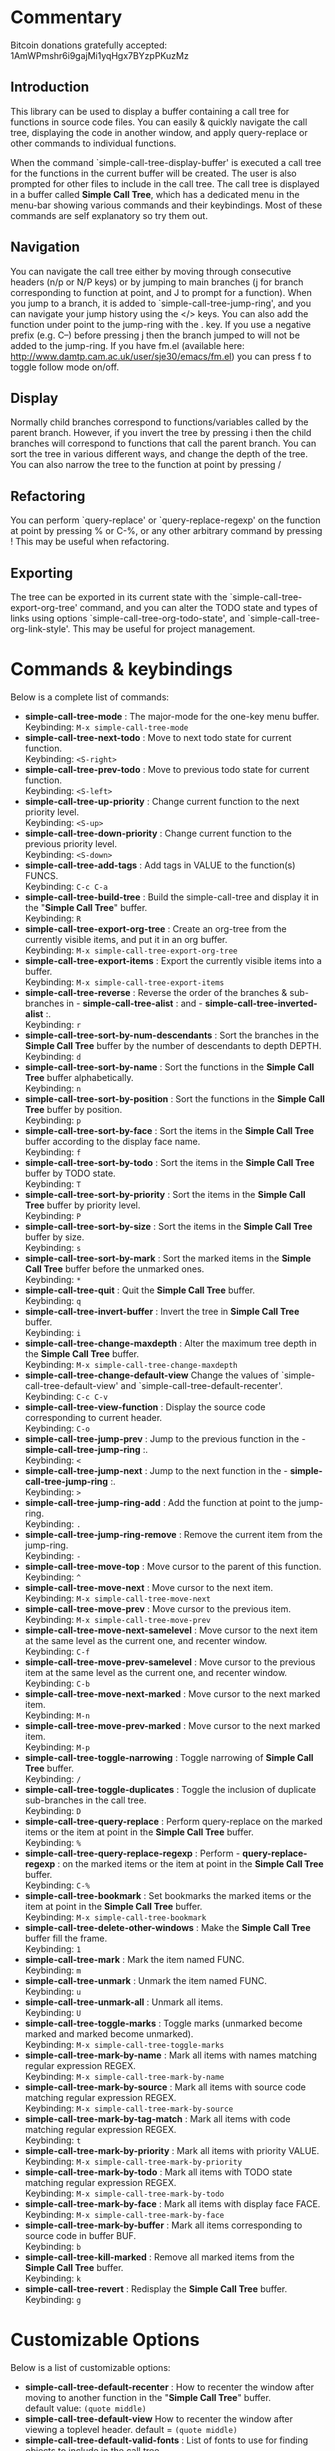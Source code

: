 * Commentary
 Bitcoin donations gratefully accepted: 1AmWPmshr6i9gajMi1yqHgx7BYzpPKuzMz

** Introduction
 This library can be used to display a buffer containing a call tree for 
 functions in source code files. You can easily & quickly navigate the 
 call tree, displaying the code in another window, and apply query-replace 
 or other commands to individual functions.

 [[./screenshot.png]]

 When the command `simple-call-tree-display-buffer' is executed
 a call tree for the functions in the current buffer will be created.
 The user is also prompted for other files to include in the call tree.
 The call tree is displayed in a buffer called *Simple Call Tree*,
 which has a dedicated menu in the menu-bar showing various commands
 and their keybindings. Most of these commands are self explanatory
 so try them out.

** Navigation
 You can navigate the call tree either by moving through consecutive
 headers (n/p or N/P keys) or by jumping to main branches (j for branch
 corresponding to function at point, and J to prompt for a function).
 When you jump to a branch, it is added to `simple-call-tree-jump-ring',
 and you can navigate your jump history using the </> keys.
 You can also add the function under point to the jump-ring with the . key.
 If you use a negative prefix (e.g. C--) before pressing j then the branch
 jumped to will not be added to the jump-ring.
 If you have fm.el (available here: http://www.damtp.cam.ac.uk/user/sje30/emacs/fm.el)
 you can press f to toggle follow mode on/off.

** Display
 Normally child branches correspond to functions/variables called by the parent
 branch. However, if you invert the tree by pressing i then the child branches
 will correspond to functions that call the parent branch.
 You can sort the tree in various different ways, and change the depth of the tree.
 You can also narrow the tree to the function at point by pressing /

** Refactoring
 You can perform `query-replace' or `query-replace-regexp' on the function at
 point by pressing % or C-%, or any other arbitrary command by pressing !
 This may be useful when refactoring.

** Exporting
 The tree can be exported in its current state with the `simple-call-tree-export-org-tree'
 command, and you can alter the TODO state and types of links using options `simple-call-tree-org-todo-state',
 and `simple-call-tree-org-link-style'. This may be useful for project management.

* Commands & keybindings

 Below is a complete list of commands:

   - *simple-call-tree-mode* :
    The major-mode for the one-key menu buffer.\\
    Keybinding: =M-x simple-call-tree-mode=
   - *simple-call-tree-next-todo* :
    Move to next todo state for current function.\\
    Keybinding: =<S-right>=
   - *simple-call-tree-prev-todo* :
    Move to previous todo state for current function.\\
    Keybinding: =<S-left>=
   - *simple-call-tree-up-priority* :
    Change current function to the next priority level.\\
    Keybinding: =<S-up>=
   - *simple-call-tree-down-priority* :
    Change current function to the previous priority level.\\
    Keybinding: =<S-down>=
   - *simple-call-tree-add-tags* :
    Add tags in VALUE to the function(s) FUNCS.\\
    Keybinding: =C-c C-a=
   - *simple-call-tree-build-tree* :
    Build the simple-call-tree and display it in the "*Simple Call Tree*" buffer.\\
    Keybinding: =R=
   - *simple-call-tree-export-org-tree* :
    Create an org-tree from the currently visible items, and put it in an org buffer.\\
    Keybinding: =M-x simple-call-tree-export-org-tree=
   - *simple-call-tree-export-items* :
    Export the currently visible items into a buffer.\\
    Keybinding: =M-x simple-call-tree-export-items=
   - *simple-call-tree-reverse* :
    Reverse the order of the branches & sub-branches in  - *simple-call-tree-alist* : and  - *simple-call-tree-inverted-alist* :.\\
    Keybinding: =r=
   - *simple-call-tree-sort-by-num-descendants* :
    Sort the branches in the *Simple Call Tree* buffer by the number of descendants to depth DEPTH.\\
    Keybinding: =d=
   - *simple-call-tree-sort-by-name* :
    Sort the functions in the *Simple Call Tree* buffer alphabetically.\\
    Keybinding: =n=
   - *simple-call-tree-sort-by-position* :
    Sort the functions in the *Simple Call Tree* buffer by position.\\
    Keybinding: =p=
   - *simple-call-tree-sort-by-face* :
    Sort the items in the *Simple Call Tree* buffer according to the display face name.\\
    Keybinding: =f=
   - *simple-call-tree-sort-by-todo* :
    Sort the items in the *Simple Call Tree* buffer by TODO state.\\
    Keybinding: =T=
   - *simple-call-tree-sort-by-priority* :
    Sort the items in the *Simple Call Tree* buffer by priority level.\\
    Keybinding: =P=
   - *simple-call-tree-sort-by-size* :
    Sort the items in the *Simple Call Tree* buffer by size.\\
    Keybinding: =s=
   - *simple-call-tree-sort-by-mark* :
    Sort the marked items in the *Simple Call Tree* buffer before the unmarked ones.\\
    Keybinding: =*=
   - *simple-call-tree-quit* :
    Quit the *Simple Call Tree* buffer.\\
    Keybinding: =q=
   - *simple-call-tree-invert-buffer* :
    Invert the tree in *Simple Call Tree* buffer.\\
    Keybinding: =i=
   - *simple-call-tree-change-maxdepth* :
    Alter the maximum tree depth in the *Simple Call Tree* buffer.\\
    Keybinding: =M-x simple-call-tree-change-maxdepth=
   - *simple-call-tree-change-default-view*
    Change the values of `simple-call-tree-default-view' and `simple-call-tree-default-recenter'.
    Keybinding: =C-c C-v=
   - *simple-call-tree-view-function* :
    Display the source code corresponding to current header.\\
    Keybinding: =C-o=
   - *simple-call-tree-jump-prev* :
    Jump to the previous function in the  - *simple-call-tree-jump-ring* :.\\
    Keybinding: =<=
   - *simple-call-tree-jump-next* :
    Jump to the next function in the  - *simple-call-tree-jump-ring* :.\\
    Keybinding: =>=
   - *simple-call-tree-jump-ring-add* :
    Add the function at point to the jump-ring.\\
    Keybinding: =.=
   - *simple-call-tree-jump-ring-remove* :
    Remove the current item from the jump-ring.\\
    Keybinding: =-=
   - *simple-call-tree-move-top* :
    Move cursor to the parent of this function.\\
    Keybinding: =^=
   - *simple-call-tree-move-next* :
    Move cursor to the next item.\\
    Keybinding: =M-x simple-call-tree-move-next=
   - *simple-call-tree-move-prev* :
    Move cursor to the previous item.\\
    Keybinding: =M-x simple-call-tree-move-prev=
   - *simple-call-tree-move-next-samelevel* :
    Move cursor to the next item at the same level as the current one, and recenter window.\\
    Keybinding: =C-f=
   - *simple-call-tree-move-prev-samelevel* :
    Move cursor to the previous item at the same level as the current one, and recenter window.\\
    Keybinding: =C-b=
   - *simple-call-tree-move-next-marked* :
    Move cursor to the next marked item.\\
    Keybinding: =M-n=
   - *simple-call-tree-move-prev-marked* :
    Move cursor to the next marked item.\\
    Keybinding: =M-p=
   - *simple-call-tree-toggle-narrowing* :
    Toggle narrowing of *Simple Call Tree* buffer.\\
    Keybinding: =/=
   - *simple-call-tree-toggle-duplicates* :
    Toggle the inclusion of duplicate sub-branches in the call tree.\\
    Keybinding: =D=
   - *simple-call-tree-query-replace* :
    Perform query-replace on the marked items or the item at point in the *Simple Call Tree* buffer.\\
    Keybinding: =%=
   - *simple-call-tree-query-replace-regexp* :
    Perform  - *query-replace-regexp* : on the marked items or the item at point in the *Simple Call Tree* buffer.\\
    Keybinding: =C-%=
   - *simple-call-tree-bookmark* :
    Set bookmarks the marked items or the item at point in the *Simple Call Tree* buffer.\\
    Keybinding: =M-x simple-call-tree-bookmark=
   - *simple-call-tree-delete-other-windows* :
    Make the *Simple Call Tree* buffer fill the frame.\\
    Keybinding: =1=
   - *simple-call-tree-mark* :
    Mark the item named FUNC.\\
    Keybinding: =m=
   - *simple-call-tree-unmark* :
    Unmark the item named FUNC.\\
    Keybinding: =u=
   - *simple-call-tree-unmark-all* :
    Unmark all items.\\
    Keybinding: =U=
   - *simple-call-tree-toggle-marks* :
    Toggle marks (unmarked become marked and marked become unmarked).\\
    Keybinding: =M-x simple-call-tree-toggle-marks=
   - *simple-call-tree-mark-by-name* :
    Mark all items with names matching regular expression REGEX.\\
    Keybinding: =M-x simple-call-tree-mark-by-name=
   - *simple-call-tree-mark-by-source* :
    Mark all items with source code matching regular expression REGEX.\\
    Keybinding: =M-x simple-call-tree-mark-by-source=
   - *simple-call-tree-mark-by-tag-match* :
    Mark all items with code matching regular expression REGEX.\\
    Keybinding: =t=
   - *simple-call-tree-mark-by-priority* :
    Mark all items with priority VALUE.\\
    Keybinding: =M-x simple-call-tree-mark-by-priority=
   - *simple-call-tree-mark-by-todo* :
    Mark all items with TODO state matching regular expression REGEX.\\
    Keybinding: =M-x simple-call-tree-mark-by-todo=
   - *simple-call-tree-mark-by-face* :
    Mark all items with display face FACE.\\
    Keybinding: =M-x simple-call-tree-mark-by-face=
   - *simple-call-tree-mark-by-buffer* :
    Mark all items corresponding to source code in buffer BUF.\\
    Keybinding: =b=
   - *simple-call-tree-kill-marked* :
    Remove all marked items from the *Simple Call Tree* buffer.\\
    Keybinding: =k=
   - *simple-call-tree-revert* :
    Redisplay the *Simple Call Tree* buffer.\\
    Keybinding: =g=

* Customizable Options

 Below is a list of customizable options:

   - *simple-call-tree-default-recenter* :
    How to recenter the window after moving to another function in the "*Simple Call Tree*" buffer.\\
    default value: =(quote middle)=
   - *simple-call-tree-default-view*
    How to recenter the window after viewing a toplevel header.
    default = =(quote middle)=
   - *simple-call-tree-default-valid-fonts* :
    List of fonts to use for finding objects to include in the call tree.\\
    default value: =(quote (font-lock-function-name-face font-lock-variable-name-face))=
   - *simple-call-tree-default-invalid-fonts* :
    List of fonts that should not be in the text property of any valid token.\\
    default value: =(quote (font-lock-comment-face font-lock-string-face font-lock-doc-face font-lock-keyword-face font-lock-warning-face ...))=
   - *simple-call-tree-default-sort-method* :
    The default sort method to use when a call tree is newly created.\\
    default value: =(quote position)=
   - *simple-call-tree-default-maxdepth* :
    The depth at which new call trees should be displayed.\\
    default value: =2=
   - *simple-call-tree-major-mode-alist* :
    Alist of major modes, and information to use for identifying objects for the simple call tree.\\
    default value: =(quote ((emacs-lisp-mode ... nil ... nil ...) (cperl-mode nil nil ... nil ...) (haskell-mode nil ... ... ... ...) (perl-mode nil nil ... nil ...) (python-mode ... nil ... nil ...) ...))=
   - *simple-call-tree-org-link-style* :
    Style used for links of child headers when exporting org tree using  - *simple-call-tree-export-org-tree* :.\\
    default value: =(quote radio)=
   - *simple-call-tree-org-todo-keywords* :
    List of different TODO keywords, if nil then the keywords in  - *org-todo-keywords* : will be used.\\
    default value: =nil=
   - *simple-call-tree-org-not-done-keywords* :
    List of TODO keywords representing not done states.\\
    default value: =(quote ("TODO" "STARTED" "WAITING" "CHECK"))=
   - *simple-call-tree-org-highest-priority* :
    See  - *org-highest-priority* :.\\
    default value: =org-highest-priority=
   - *simple-call-tree-org-lowest-priority* :
    See  - *org-lowest-priority* :.\\
    default value: =org-lowest-priority=
   - *simple-call-tree-org-tag-alist* :
    See  - *org-tag-alist* :.\\
    default value: =org-tag-alist=
   - *simple-call-tree-mark-face* :
    Face to use for marked items in the *Simple Call Tree* buffer.\\
    default value: =(if (featurep (quote dired+)) diredp-flag-mark-line (quote highlight))=
   - *simple-call-tree-jump-ring-max* :
    Maximum number of elements in  - *simple-call-tree-jump-ring* :, before old elements are removed.\\
    default value: =20=
* Installation
Put simple-call-tree.el in a directory in your load-path, e.g. ~/.emacs.d/
You can add a directory to your load-path with the following line in ~/.emacs
(add-to-list 'load-path (expand-file-name "~/elisp"))
where ~/elisp is the directory you want to add 
(you don't need to do this for ~/.emacs.d - it's added by default).

Add the following to your ~/.emacs startup file.

(require 'simple-call-tree+)

You might also want to define a key for creating the call tree, 
e.g. like this:

(global-set-key (kbd "C-c S") 'simple-call-tree-display-buffer)



